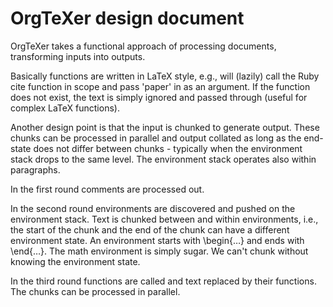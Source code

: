 * OrgTeXer design document

OrgTeXer takes a functional approach of processing documents,
transforming inputs into outputs.

Basically functions are written in LaTeX style, e.g., \cite{paper}
will (lazily) call the Ruby cite function in scope and pass 'paper' in
as an argument. If the function does not exist, the text is simply 
ignored and passed through (useful for complex LaTeX functions).

Another design point is that the input is chunked to generate output.
These chunks can be processed in parallel and output collated as long
as the end-state does not differ between chunks - typically when the
environment stack drops to the same level. The environment stack
operates also within paragraphs.

In the first round comments are processed out.

In the second round environments are discovered and pushed on the
environment stack. Text is chunked between and within environments,
i.e., the start of the chunk and the end of the chunk can have a
different environment state. An environment starts with \begin{...}
and ends with \end{...}. The math environment is simply sugar. We
can't chunk without knowing the environment state.

In the third round functions are called and text replaced by their
functions. The chunks can be processed in parallel.

